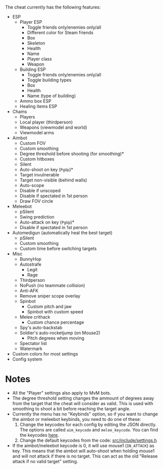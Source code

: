 #+ title : Features
#+ options : toc : nil
#+ startup : showeverything
#+ author : 8dcc

The cheat currently has the following features:
- ESP
  - Player ESP
    - Toggle friends only/enemies only/all
    - Different color for Steam friends
    - Box
    - Skeleton
    - Health
    - Name
    - Player class
    - Weapon
  - Building ESP
    - Toggle friends only/enemies only/all
    - Toggle building types
    - Box
    - Health
    - Name (type of building)
  - Ammo box ESP
  - Healing items ESP
- Chams
  - Players
  - Local player (thirdperson)
  - Weapons (viewmodel and world)
  - Viewmodel arms
- Aimbot
  - Custom FOV
  - Custom smoothing
  - Degree threshold before shooting (for smoothing)*
  - Custom hitboxes
  - Silent
  - Auto-shoot on key (=PgUp=)*
  - Target invulnerable
  - Target non-visible (behind walls)
  - Auto-scope
  - Disable if unscoped
  - Disable if spectated in 1st person
  - Draw FOV circle
- Meleebot
  - pSilent
  - Swing prediction
  - Auto-attack on key (=PgUp=)*
  - Disable if spectated in 1st person
- Automedigun (automatically heal the best target)
    - pSilent
    - Custom smoothing
    - Custom time before switching targets
- Misc
  - BunnyHop
  - Autostrafe
    - Legit
    - Rage
  - Thirdperson
  - NoPush (no teammate collision)
  - Anti-AFK
  - Remove sniper scope overlay
  - Spinbot
    - Custom pitch and jaw
    - Spinbot with custom speed
  - Melee crithack
    - Custom chance percentage
  - Spy's auto-backstab
  - Soldier's auto-rocketjump (on Mouse2)
    - Pitch degrees when moving
  - Spectator list
  - Watermark
- Custom colors for most settings
- Config system

* Notes
- All the "Player" settings also apply to MvM bots.
- The degree threshold setting changes the ammount of degrees away from the
  target that the cheat will consider as valid. This is used with smoothing to
  shoot a bit before reaching the target angle.
- Currently the menu has no "Keybinds" option, so if you want to change the
  aimbot or meleebot keybinds, you need to do one of these:
  1. Change the keycodes for each config by editing the JSON directly. The
     options are called =aim_keycode= and =melee_keycode=. You can find the
     keycodes [[https://github.com/8dcc/tf2-cheat/blob/ac8c9bd6ff10526d683b60bbf4346067b42227e1/src/dependencies/nuklear/nuklear.h#L305-L340][here]].
  2. Change the default keycodes from the code: [[https://github.com/8dcc/tf2-cheat/blob/2b0a9c2789b87a9c71cc3c62dcb28237fcd0cd20/src/include/settings.h#L8-L15][src/include/settings.h]]
- If the aimbot/meleebot keycode is 0, it will use mouse1 (=IN_ATTACK=) as key.
  This means that the aimbot will auto-shoot when holding mouse1 and will not
  attack if there is no target. This can act as the old "Release attack if no
  valid target" setting.
